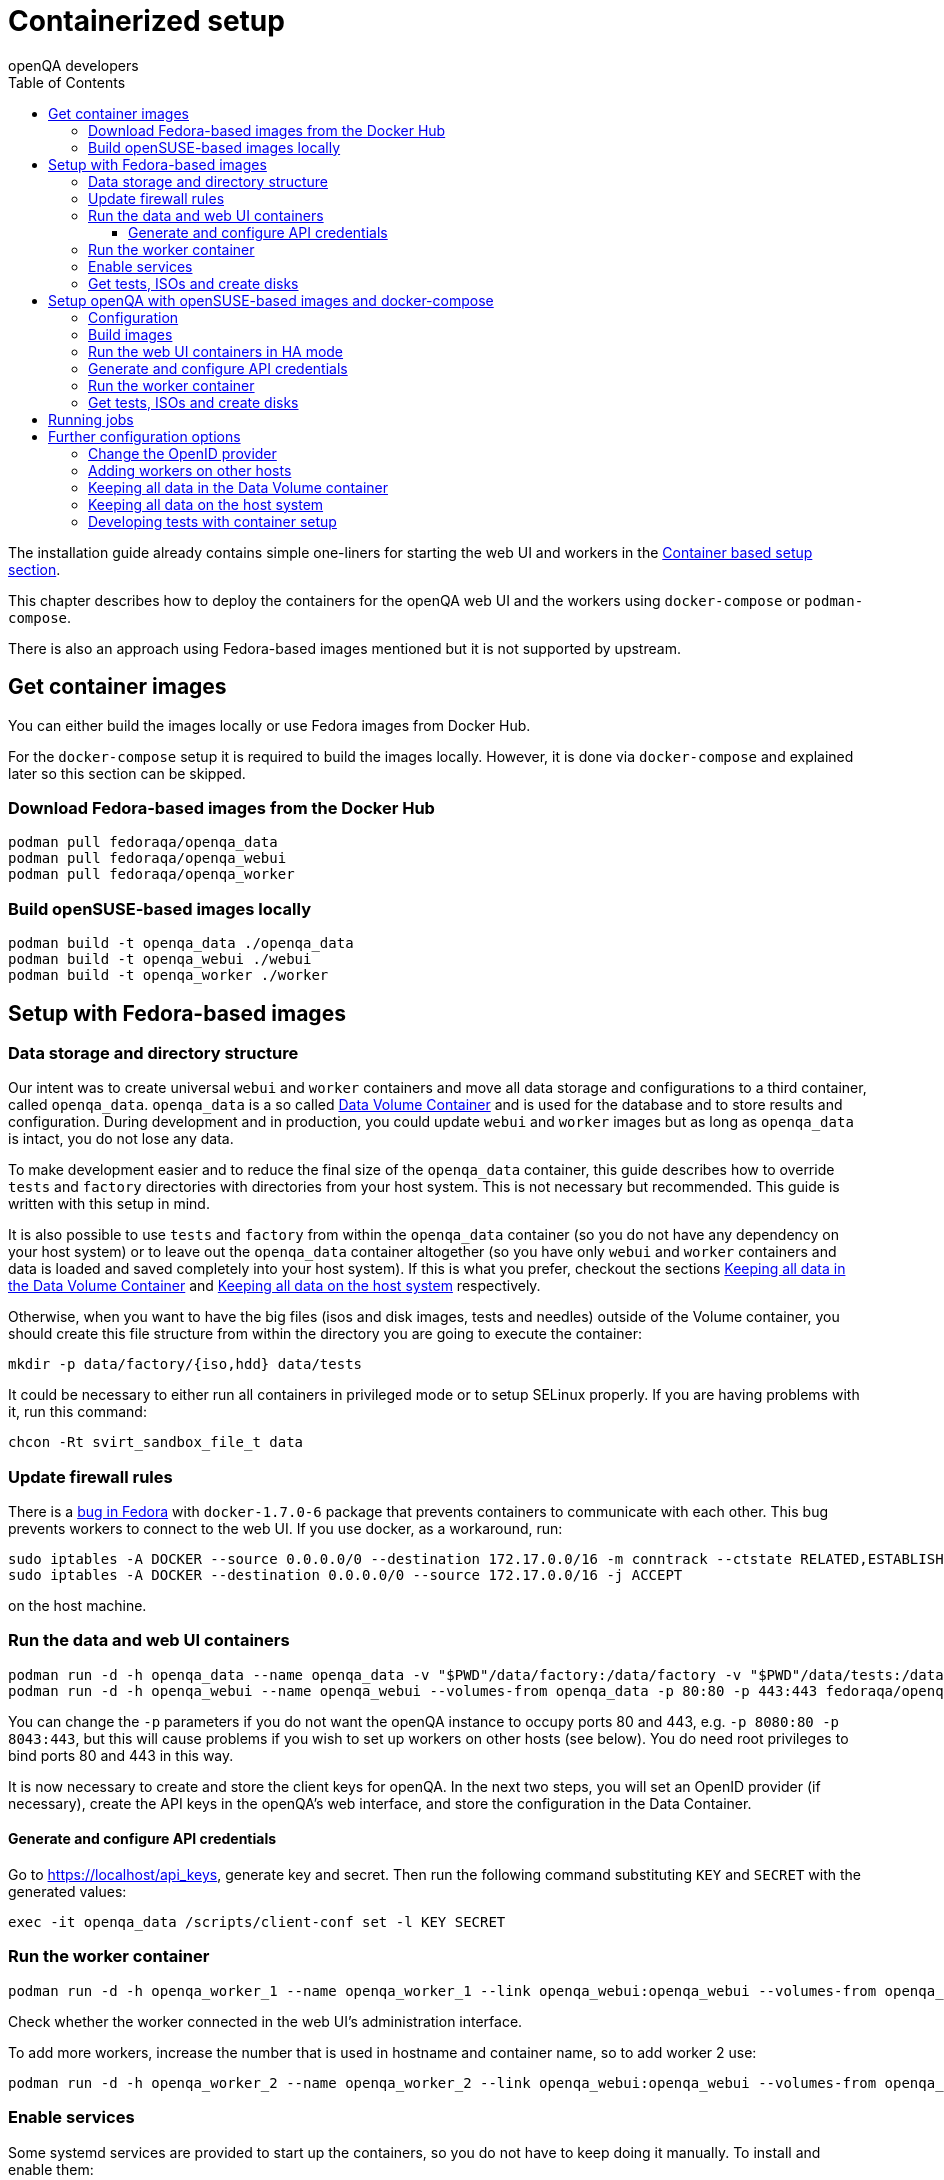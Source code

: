 
[[containerizedsetup]]
= Containerized setup
:toc: left
:toclevels: 6
:author: openQA developers

The installation guide already contains simple one-liners for starting
the web UI and workers in the
<<Installing.asciidoc#container_setup,Container based setup section>>.

This chapter describes how to deploy the containers for the openQA web UI
and the workers using `docker-compose` or `podman-compose`.

There is also an approach using Fedora-based images mentioned but it is not
supported by upstream.

== Get container images

You can either build the images locally or use Fedora images from Docker Hub.

For the `docker-compose` setup it is required to build the images locally.
However, it is done via `docker-compose` and explained later so this section
can be skipped.

=== Download Fedora-based images from the Docker Hub

    podman pull fedoraqa/openqa_data
    podman pull fedoraqa/openqa_webui
    podman pull fedoraqa/openqa_worker

=== Build openSUSE-based images locally

    podman build -t openqa_data ./openqa_data
    podman build -t openqa_webui ./webui
    podman build -t openqa_worker ./worker

== Setup with Fedora-based images

=== Data storage and directory structure

Our intent was to create universal `webui` and `worker` containers and move
all data storage and configurations to a third container, called `openqa_data`.
`openqa_data` is a so called
https://docs.docker.com/storage/volumes#creating-and-mounting-a-data-volume-container[Data Volume Container]
and is used for the database and to store results and configuration. During
development and in production, you could update `webui` and `worker` images
but as long as `openqa_data` is intact, you do not lose any data.

To make development easier and to reduce the final size of the `openqa_data`
container, this guide describes how to override `tests` and `factory`
directories with directories from your host system. This is not necessary but
recommended. This guide is written with this setup in mind.

It is also possible to use `tests` and `factory` from within the `openqa_data`
container (so you do not have any dependency on your host system) or to leave
out the `openqa_data` container altogether (so you have only `webui` and
`worker` containers and data is loaded and saved completely into your host
system). If this is what you prefer, checkout the sections
<<ContainerizedSetup.asciidoc#_keeping_all_data_in_the_data_volume_container,Keeping all data in the Data Volume Container>>
and
<<ContainerizedSetup.asciidoc#_keeping_all_data_on_the_host_system,Keeping all data on the host system>>
respectively.

Otherwise, when you want to have the big files (isos and disk images, tests and
needles) outside of the Volume container, you should create this file
structure from within the directory you are going to execute the container:

    mkdir -p data/factory/{iso,hdd} data/tests

It could be necessary to either run all containers in privileged mode or to
setup SELinux properly. If you are having problems with it, run this command:

    chcon -Rt svirt_sandbox_file_t data

=== Update firewall rules

There is a https://bugzilla.redhat.com/show_bug.cgi?id=1244124[bug in Fedora]
with `docker-1.7.0-6` package that prevents containers to communicate with
each other. This bug prevents workers to connect to the web UI. If you use
docker, as a workaround, run:

    sudo iptables -A DOCKER --source 0.0.0.0/0 --destination 172.17.0.0/16 -m conntrack --ctstate RELATED,ESTABLISHED -j ACCEPT
    sudo iptables -A DOCKER --destination 0.0.0.0/0 --source 172.17.0.0/16 -j ACCEPT

on the host machine.

=== Run the data and web UI containers

    podman run -d -h openqa_data --name openqa_data -v "$PWD"/data/factory:/data/factory -v "$PWD"/data/tests:/data/tests fedoraqa/openqa_data
    podman run -d -h openqa_webui --name openqa_webui --volumes-from openqa_data -p 80:80 -p 443:443 fedoraqa/openqa_webui

You can change the `-p` parameters if you do not want the openQA instance to
occupy ports 80 and 443, e.g. `-p 8080:80 -p 8043:443`, but this will cause
problems if you wish to set up workers on other hosts (see below). You do need
root privileges to bind ports 80 and 443 in this way.

It is now necessary to create and store the client keys for openQA. In the
next two steps, you will set an OpenID provider (if necessary), create the API
keys in the openQA's web interface, and store the configuration in the Data
Container.

==== Generate and configure API credentials

Go to https://localhost/api_keys, generate key and secret. Then run the following
command substituting `KEY` and `SECRET` with the generated values:

     exec -it openqa_data /scripts/client-conf set -l KEY SECRET

=== Run the worker container

    podman run -d -h openqa_worker_1 --name openqa_worker_1 --link openqa_webui:openqa_webui --volumes-from openqa_data --privileged fedoraqa/openqa_worker

Check whether the worker connected in the web UI's administration interface.

To add more workers, increase the number that is used in hostname and
container name, so to add worker 2 use:

    podman run -d -h openqa_worker_2 --name openqa_worker_2 --link openqa_webui:openqa_webui --volumes-from openqa_data --privileged fedoraqa/openqa_worker

=== Enable services

Some systemd services are provided to start up the containers, so you do not
have to keep doing it manually. To install and enable them:

    sudo cp systemd/*.service /etc/systemd/system
    sudo systemctl daemon-reload
    sudo systemctl enable openqa-data.service
    sudo systemctl enable openqa-webui.service
    sudo systemctl enable openqa-worker@1.service

Of course, if you set up two workers, also do `sudo systemctl enable
openqa-worker@2.service`, and so on.

=== Get tests, ISOs and create disks

You have to put your tests under `data/tests` directory and ISOs under
`data/factory/iso` directory. For testing Fedora, run:

    git clone https://bitbucket.org/rajcze/openqa_fedora data/tests/fedora
    wget https://dl.fedoraproject.org/pub/alt/stage/22_Beta_RC3/Server/x86_64/iso/Fedora-Server-netinst-x86_64-22_Beta.iso -O data/factory/iso/Fedora-Server-netinst-x86_64-22_Beta_RC3.iso

And set permissions, so any user can read/write the data:

    chmod -R 777 data

This step is unfortunately necessary with Docker because Docker
https://github.com/docker/docker/issues/7198[can not mount a volume with
specific user ownership] in container, so ownership of mounted folders (uid
and gid) is the same as on your host system (presumably 1000:1000 which maps
into nonexistent user in all of the containers).

If you wish to keep the tests (for example) separate from the shared
directory, for any reason (we do, in our development scenario) refer to the
[Developing tests with Container setup] section at the end of this document.

Populate the openQA database:

    podman exec openqa_webui /var/lib/openqa/tests/fedora/templates

Create all necessary disk images:

    cd data/factory/hdd && createhdds.sh VERSION

where `VERSION` is the current stable Fedora version (its images will be
created for upgrade tests) and createhdds.sh is in `openqa_fedora_tools`
repository in `/tools` directory. Note that you have to have
`libguestfs-tools` and `libguestfs-xfs` installed.

== Setup openQA with openSUSE-based images and docker-compose
All relative paths in this section are relative to a checkout of openQA's Git
repository.

=== Configuration
The web UI will be available under http://localhost and https://localhost. So it
is using default HTTP(S) ports. Make sure those ports are not used by
another service yet or change ports in the *nginx section* of
`container/webui/docker-compose.yaml`.

If TLS is required, edit the certificates mentioned in the nginx section of
`container/webui/docker-compose.yaml` to point it to your certificate. By
default, a self-signed test certificate is used.

Edit `container/webui/conf/openqa.ini` to configure the web UI as needed, e.g.
change `[auth] method = Fake` or `[logging] level = debug`. If the web UI will
be exposed/accessed via a certain domain, set `base_url` in the `[global]`
section accordingly so redirections for authentication work.

Edit `container/worker/conf/workers.ini` to configure the workers as needed.

Edit `container/webui/nginx.conf` to customize the NGINX configuration.

To set the number of web UI replicas set the environment variable
`OPENQA_WEBUI_REPLICAS` to the desired number. If this is not set, then the
default value is 2. Additionally, you can edit `container/webui/.env` to set the
default value for this variable. This does not affect the websocket server,
livehandler and gru.

All the data which normally ends up under `/var/lib/openqa` in the default
setup will be stored under `container/webui/workdir/data`. The database will
be stored under `container/webui/workdir/db`.

=== Build images
`docker-compose` will build images automatically. However, it is also possible
to build images explicitly:

    cd container/webui
    docker-compose build       # build web UI images
    docker-compose build nginx # build a specific web UI image
    cd container/worker
    docker-compose build       # build worker images

=== Run the web UI containers in HA mode
To start the containers, just run:

    cd container/webui
    docker-compose up

To rebuild the images, add `--build`.

It is also possible to run it in the background by adding `-d`. To stop it
again, run:

    docker-compose down

Further useful commands:

    docker-compose top                         # show spawned containers and their status
    docker-compose logs                        # access logs
    docker-compose exec db psql openqa openqa  # open psql shell

=== Generate and configure API credentials
Go to https://localhost/api_keys and generate a key/secret and configure it in
`container/webui/conf/client.conf` *and* `container/worker/conf/client.conf` in
all sections.

The web UI services need the credentials as well for internal API requests. So
it is required to restart the web UI containers to apply the changes:

    cd container/webui
    docker-compose restart

=== Run the worker container
Configure the number of workers to start via the environment variable
`OPENQA_WORKER_REPLICAS`. By default, one worker is started.

To start a worker, just run:

    cd container/worker
    docker-compose up

The same `docker-compose` commands as shown for the web UI can be used for
further actions. The worker should also show up in the web UI's workers table.

It is also possible to use a container runtime environment directly as shown
by the script `container/worker/launch_workers_pool.sh` which allows spawning
a bunch of workers with consecutive numbers for the `--instance` parameter:

It will launch the desired number of workers in individual containers using
consecutive numbers for the `--instance` parameter:

    cd container/worker
    ./launch_workers_pool.sh --size=<number-of-workers>

=== Get tests, ISOs and create disks
You have to put your tests under `data/tests` directory and ISOs under
`data/factory/iso` directory. For testing openSUSE, follow
https://github.com/os-autoinst/openQA/blob/master/docs/GettingStarted.asciidoc#testing-opensuse-or-fedora[this guide].

The test distribution might have additional dependencies which need to be
installed into the worker container before tests can run. To install those
dependencies automatically on the container startup one can add a script called
`install_deps.sh` in the root of the test distribution which would install the
dependencies, e.g. via a `zypper` call.

== Running jobs
After performing the "setup" tasks above - do not forget about tests and ISOs.

Then you can use `openqa-cli` as usual with the containerized web UI. It is also
possible to use `openqa-clone-job`, e.g.:

    cd container/webui
    docker-compose exec webui openqa-clone-job \
        --host http://localhost:9526 \
        https://openqa.opensuse.org/tests/1896520

== Further configuration options
Most of these options do *not* apply to the docker-compose setup.

=== Change the OpenID provider

https://www.opensuse.org/openid/user/ is set as a default OpenID provider. To
change it, run:

    podman exec -it openqa_data /scripts/set_openid

and enter the provider's URL.

=== Adding workers on other hosts

You may want to add workers on other hosts, so you do not need one powerful
host to run the UI and all the workers.

Let's assume you are setting up a new 'worker host' and it can see the web UI
host system with the hostname `openqa_webui`.

You must somehow share the `data` directory from the web UI host to each host
on which you want to run workers. For instance, to use sshfs on the new
worker host, run:

    sshfs -o context=unconfined_u:object_r:svirt_sandbox_file_t:s0 openqa_webui:/path/to/data /path/to/data

Of course, the worker host must have an ssh key the web UI host will accept.
You can add this mount to `/etc/fstab` to make it permanent.

Then check `openqa_fedora_tools` out on the worker host and run the data
container, as described above:

    podman run -d -h openqa_data --name openqa_data -v /path/to/data/factory:/data/factory -v /path/to/data/tests:/data/tests fedoraqa/openqa_data

and set up the API key with `podman exec -ti openqa_data /scripts/set_keys`.

Finally create a worker container, but omit the use of `--link`.  Ensure you
use a hostname which is different from all other worker instances on all other
hosts. The container name only has to be unique on this host, but it probably
makes sense to always match the hostname to the container name:

    podman run -h openqa_worker_3 --name openqa_worker_3 -d --volumes-from openqa_data --privileged fedoraqa/openqa_worker

If the container will not be able to resolve the `openqa_webui` hostname (this
depends on your network setup) you can use `--add-host` to add a line to
`/etc/hosts` when running the container:

    podman run -h openqa_worker_3 --name openqa_worker_3 -d --add-host="openqa_webui:10.0.0.1" --volumes-from openqa_data --privileged fedoraqa/openqa_worker

Worker instances always expect to find the server as `openqa_webui`; if this
will not work you must adjust the `/data/conf/client.conf` and
`/data/conf/workers.ini` files in the data container. You will also need to
adjust these files if you use non-standard ports (see above).

=== Keeping all data in the Data Volume container

If you decided to keep all the data in the Volume container (`openqa_data`), run the following commands:

    podman exec openqa_data mkdir -p data/factory/{iso,hdd} data/tests
    podman exec openqa_data chmod -R 777 data/factory/{iso,hdd} data/tests

In the
<<ContainerizedSetup.asciidoc#_run_the_data_and_web_ui_containers,section about running the web UI and data container>>,
use the `openqa_data`
container like this instead:

    podman run -d -h openqa_data --name openqa_data fedoraqa/openqa_data

And finally, download the tests and ISOs directly into the container:

    podman exec openqa_data git clone https://bitbucket.org/rajcze/openqa_fedora /data/tests/fedora
    podman exec openqa_data wget https://dl.fedoraproject.org/pub/alt/stage/22_Beta_RC3/Server/x86_64/iso/Fedora-Server-netinst-x86_64-22_Beta.iso -O /data/factory/iso/Fedora-Server-netinst-x86_64-22_Beta_RC3

The rest of the steps should be the same.

=== Keeping all data on the host system

If you want to keep all the data in the host system and you prefer not to use
a Volume Container, run the following commands:

    cp -a openqa_data/data.template data
    chcon -Rt svirt_sandbox_file_t data

In the
<<ContainerizedSetup.asciidoc#_run_the_data_and_web_ui_containers,section about running the web UI and data container>>,
do *not* run the `openqa_data`
container and run the `webui` container like this instead:

    podman run -d -h openqa_webui -v `pwd`/data:/data --name openqa_webui -p 443:443 -p 80:80 fedoraqa/openqa_webui:4.1-3.12

Change OpenID provider in `data/conf/openqa.ini` under `provider` in
`[openid]` section and then put Key and Secret under both sections in
`data/conf/client.conf`.

In the
<<ContainerizedSetup.asciidoc#_run_the_worker_container,run worker container section>>,
run the worker as:

    podman run -h openqa_worker_1 --name openqa_worker_1 -d --link openqa_webui:openqa_webui -v `pwd`/data:/data --volumes-from openqa_webui --privileged fedoraqa/openqa_worker:4.1-3.12 1

Then continue with tests and ISOs downloading as before.

=== Developing tests with container setup

With this setup, the needles created from the web UI will almost certainly have
a different owner and group than your user account. As we have the tests in
Git, we still want to retain the original owner and permissions, even when we
update/create needles from openQA. To accomplish this, we can use BindFS.
An example entry in `/etc/fstab`:

    bindfs#/home/jskladan/src/openQA/openqa_fedora    /home/jskladan/src/openQA/openqa_fedora_tools/docker/data/tests/fedora    fuse    create-for-user=jskladan,create-for-group=jskladan,create-with-perms=664:a+X,perms=777    0    0

Mounts the `openqa_fedora` directory to the `.../tests/fedora directory`. All
files in the `tests/fedora` directory seem to have 777 permissions set, but
new files are created (in the underlying `openqa_fedora` directory) with
`jskladan:jskladan` user and group, and 664:a+X permissions.
